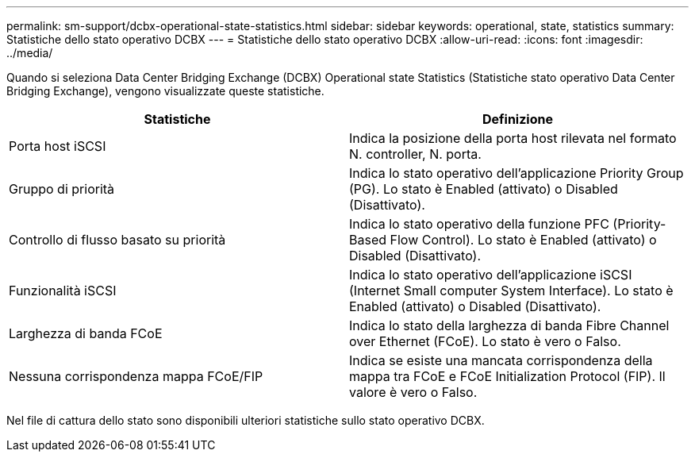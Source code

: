 ---
permalink: sm-support/dcbx-operational-state-statistics.html 
sidebar: sidebar 
keywords: operational, state, statistics 
summary: Statistiche dello stato operativo DCBX 
---
= Statistiche dello stato operativo DCBX
:allow-uri-read: 
:icons: font
:imagesdir: ../media/


Quando si seleziona Data Center Bridging Exchange (DCBX) Operational state Statistics (Statistiche stato operativo Data Center Bridging Exchange), vengono visualizzate queste statistiche.

[cols="2*"]
|===
| Statistiche | Definizione 


 a| 
Porta host iSCSI
 a| 
Indica la posizione della porta host rilevata nel formato N. controller, N. porta.



 a| 
Gruppo di priorità
 a| 
Indica lo stato operativo dell'applicazione Priority Group (PG). Lo stato è Enabled (attivato) o Disabled (Disattivato).



 a| 
Controllo di flusso basato su priorità
 a| 
Indica lo stato operativo della funzione PFC (Priority-Based Flow Control). Lo stato è Enabled (attivato) o Disabled (Disattivato).



 a| 
Funzionalità iSCSI
 a| 
Indica lo stato operativo dell'applicazione iSCSI (Internet Small computer System Interface). Lo stato è Enabled (attivato) o Disabled (Disattivato).



 a| 
Larghezza di banda FCoE
 a| 
Indica lo stato della larghezza di banda Fibre Channel over Ethernet (FCoE). Lo stato è vero o Falso.



 a| 
Nessuna corrispondenza mappa FCoE/FIP
 a| 
Indica se esiste una mancata corrispondenza della mappa tra FCoE e FCoE Initialization Protocol (FIP). Il valore è vero o Falso.

|===
Nel file di cattura dello stato sono disponibili ulteriori statistiche sullo stato operativo DCBX.
